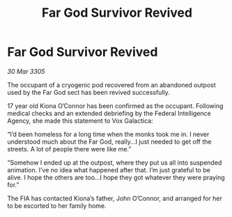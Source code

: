 :PROPERTIES:
:ID:       22a10ad9-e9b5-4910-95b3-1a436763967f
:END:
#+title: Far God Survivor Revived
#+filetags: :galnet:

* Far God Survivor Revived

/30 Mar 3305/

The occupant of a cryogenic pod recovered from an abandoned outpost used by the Far God sect has been revived successfully. 

17 year old Kiona O’Connor has been confirmed as the occupant. Following medical checks and an extended debriefing by the Federal Intelligence Agency, she made this statement to Vox Galactica: 

“I’d been homeless for a long time when the monks took me in. I never understood much about the Far God, really…I just needed to get off the streets. A lot of people there were like me.” 

“Somehow I ended up at the outpost, where they put us all into suspended animation. I’ve no idea what happened after that. I’m just grateful to be alive. I hope the others are too…I hope they got whatever they were praying for.” 

The FIA has contacted Kiona’s father, John O’Connor, and arranged for her to be escorted to her family home.
